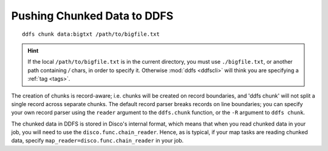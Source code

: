 .. _chunking:

Pushing Chunked Data to DDFS
============================

::

        ddfs chunk data:bigtxt /path/to/bigfile.txt

.. hint:: If the local ``/path/to/bigfile.txt`` is in the current directory,
          you must use ``./bigfile.txt``, or another path containing `/` chars,
          in order to specify it.
          Otherwise :mod:`ddfs <ddfscli>` will think you are specifying a :ref:`tag <tags>`.

The creation of chunks is record-aware; i.e. chunks will be created on
record boundaries, and 'ddfs chunk' will not split a single record
across separate chunks.  The default record parser breaks records on
line boundaries; you can specify your own record parser using the
``reader`` argument to the ``ddfs.chunk`` function, or the ``-R``
argument to ``ddfs chunk``.

The chunked data in DDFS is stored in Disco's internal format, which
means that when you read chunked data in your job, you will need to
use the ``disco.func.chain_reader``.  Hence, as is typical, if your
map tasks are reading chunked data, specify
``map_reader=disco.func.chain_reader`` in your job.
